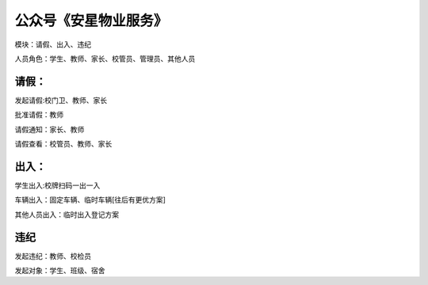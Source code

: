 公众号《安星物业服务》
=======================================================================

模块：请假、出入、违纪

人员角色：学生、教师、家长、校管员、管理员、其他人员

请假：
---------------------------------------------------------------------

发起请假:校门卫、教师、家长

批准请假：教师

请假通知：家长、教师

请假查看：校管员、教师、家长

出入：
---------------------------------------------------------------------

学生出入:校牌扫码一出一入

车辆出入：固定车辆、临时车辆[往后有更优方案]

其他人员出入：临时出入登记方案

违纪
---------------------------------------------------------------------

发起违纪：教师、校检员

发起对象：学生、班级、宿舍


